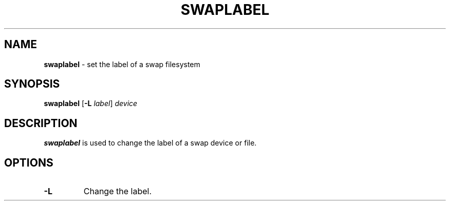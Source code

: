 .TH SWAPLABEL 8 ubase-VERSION
.SH NAME
\fBswaplabel\fR - set the label of a swap filesystem
.SH SYNOPSIS
\fBswaplabel\fR [\fB-L\fI label\fR] \fIdevice\fR
.SH DESCRIPTION
\fBswaplabel\fR is used to change the label of a swap device or file.
.SH OPTIONS
.TP
\fB-L\fR
Change the label.
